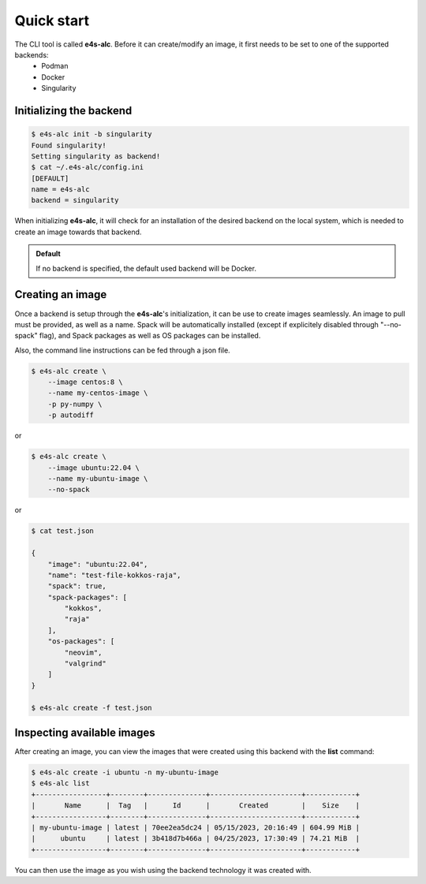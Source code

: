 .. _qstart:

===========
Quick start
===========

The CLI tool is called **e4s-alc**. Before it can create/modify an image, it first needs to be set to one of the supported backends:
 * Podman
 * Docker
 * Singularity
   
Initializing the backend
-------------------------

.. code::

   $ e4s-alc init -b singularity
   Found singularity!
   Setting singularity as backend!
   $ cat ~/.e4s-alc/config.ini
   [DEFAULT]
   name = e4s-alc
   backend = singularity

When initializing **e4s-alc**, it will check for an installation of the desired backend on the local system, which is needed to create an image towards that backend.

.. admonition:: Default

   If no backend is specified, the default used backend will be Docker.

Creating an image
----------------------

Once a backend is setup through the **e4s-alc**'s initialization, it can be use to create images seamlessly. An image to pull must be provided, as well as a name. Spack will be automatically installed (except if explicitely disabled through "--no-spack" flag), and Spack packages as well as OS packages can be installed.

Also, the command line instructions can be fed through a json file.

.. code::

    $ e4s-alc create \
        --image centos:8 \
        --name my-centos-image \
        -p py-numpy \
        -p autodiff

or

.. code::

    $ e4s-alc create \
        --image ubuntu:22.04 \
        --name my-ubuntu-image \
        --no-spack

or

.. code::

    $ cat test.json

    {
        "image": "ubuntu:22.04",
        "name": "test-file-kokkos-raja",
        "spack": true,
        "spack-packages": [
            "kokkos",
            "raja"
        ],  
        "os-packages": [
            "neovim",
            "valgrind"
        ]   
    }

    $ e4s-alc create -f test.json

Inspecting available images
---------------------------

After creating an image, you can view the images that were created using this backend with the **list** command:

.. code::

   $ e4s-alc create -i ubuntu -n my-ubuntu-image
   $ e4s-alc list
   +-----------------+--------+--------------+----------------------+------------+
   |       Name      |  Tag   |      Id      |       Created        |    Size    |
   +-----------------+--------+--------------+----------------------+------------+
   | my-ubuntu-image | latest | 70ee2ea5dc24 | 05/15/2023, 20:16:49 | 604.99 MiB |
   |      ubuntu     | latest | 3b418d7b466a | 04/25/2023, 17:30:49 | 74.21 MiB  |
   +-----------------+--------+--------------+----------------------+------------+

You can then use the image as you wish using the backend technology it was created with.
